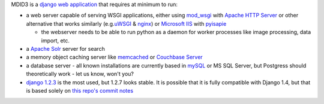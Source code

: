 MDID3 is a `django web application <https://docs.djangoproject.com/>`__
that requires at minimum to run:

-  a web server capable of serving WSGI applications, either using
   `mod\_wsgi <http://code.google.com/p/modwsgi/>`__ with `Apache HTTP
   Server <http://httpd.apache.org>`__ or other alternative that works
   similarly
   (e.g.\ `uWSGI <https://github.com/unbit/uwsgi-docs#readme>`__ &
   `nginx <http://wiki.nginx.org/Main>`__) or `Microsoft
   IIS <http://www.iis.net>`__ with
   `pyisapie <http://sourceforge.net/apps/trac/pyisapie>`__

   -  the webserver needs to be able to run python as a daemon for
      worker processes like image processing, data import, etc.

-  a `Apache Solr <http://lucene.apache.org/solr/>`__ server for search
-  a memory object caching server like
   `memcached <http://memcached.org>`__ or `Couchbase
   Server <http://www.couchbase.com/couchbase-server/overview>`__
-  a database server - all known installations are currently based in
   `mySQL <http://www.mysql.com/downloads/mysql/>`__ or MS SQL Server,
   but Postgress should theoretically work - let us know, won't you?
-  `django 1.2.3 <https://docs.djangoproject.com/en/1.2/>`__ is the most
   used, but 1.2.7 looks stable. It is possible that it is fully
   compatible with Django 1.4, but that is based solely on `this repo's
   commit
   notes <https://github.com/jcarbaugh/rooibos/commit/f80aca5c9614439735a9c7e93115bdaaff26c396>`__
